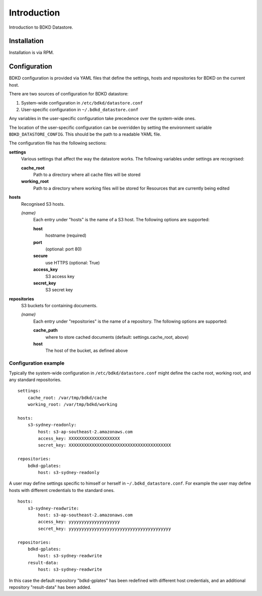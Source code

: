Introduction
============

Introduction to BDKD Datastore.


Installation
------------

Installation is via RPM.


Configuration
-------------

BDKD configuration is provided via YAML files that define the settings, hosts 
and repositories for BDKD on the current host.

There are two sources of configuration for BDKD datastore:

1. System-wide configuration in ``/etc/bdkd/datastore.conf``
2. User-specific configuration in ``~/.bdkd_datastore.conf``

Any variables in the user-specific configuration take precedence over the 
system-wide ones.

The location of the user-specific configuration can be overridden by setting 
the environment variable ``BDKD_DATASTORE_CONFIG``.  This should be the path to 
a readable YAML file.

The configuration file has the following sections:

**settings**
        Various settings that affect the way the datastore works.  The 
        following variables under settings are recognised:

        **cache_root**
                Path to a directory where all cache files will be stored
        **working_root**
                Path to a directory where working files will be stored for 
                Resources that are currently being edited

**hosts**
        Recognised S3 hosts.

        *(name)*
                Each entry under "hosts" is the name of a S3 host.  The 
                following options are supported:
		
                **host**
                        hostname (required)
                **port**
                        (optional: port 80)
                **secure**
                        use HTTPS (optional: True)
                **access_key**
                        S3 access key
                **secret_key**
                        S3 secret key

**repositories**
        S3 buckets for containing documents.
	
        *(name)*
                Each entry under "repositories" is the name of a repository.  
                The following options are supported:

                **cache_path**
                        where to store cached documents (default: 
                        settings.cache_root, above)
                **host**
                        The host of the bucket, as defined above 


Configuration example
^^^^^^^^^^^^^^^^^^^^^

Typically the system-wide configuration in ``/etc/bdkd/datastore.conf`` might 
define the cache root, working root, and any standard repositories.

::

        settings:
            cache_root: /var/tmp/bdkd/cache
            working_root: /var/tmp/bdkd/working

        hosts:
            s3-sydney-readonly:
                host: s3-ap-southeast-2.amazonaws.com
                access_key: XXXXXXXXXXXXXXXXXXXX
                secret_key: XXXXXXXXXXXXXXXXXXXXXXXXXXXXXXXXXXXXXXXX

        repositories:
            bdkd-gplates:
                host: s3-sydney-readonly

A user may define settings specific to himself or herself in 
``~/.bdkd_datastore.conf``.  For example the user may define hosts with 
different credentials to the standard ones.

::

        hosts:
            s3-sydney-readwrite:
                host: s3-ap-southeast-2.amazonaws.com
                access_key: yyyyyyyyyyyyyyyyyyyy
                secret_key: yyyyyyyyyyyyyyyyyyyyyyyyyyyyyyyyyyyyyyyy

        repositories:
            bdkd-gplates:
                host: s3-sydney-readwrite
            result-data:
                host: s3-sydney-readwrite

In this case the default repository "bdkd-gplates" has been redefined with 
different host credentials, and an additional repository "result-data" has been 
added.

